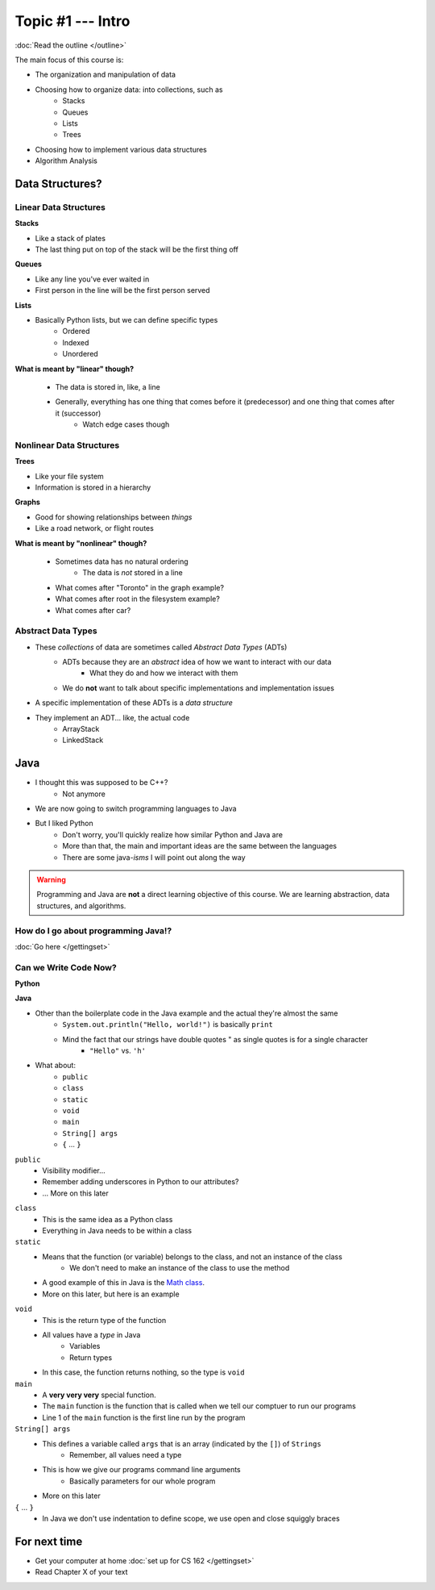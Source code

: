 ******************
Topic #1 --- Intro
******************

:doc:`Read the outline </outline>`

The main focus of this course is:

* The organization and manipulation of data
* Choosing how to organize data: into collections, such as
    * Stacks
    * Queues
    * Lists
    * Trees

* Choosing how to implement various data structures
* Algorithm Analysis

Data Structures?
================

Linear Data Structures
----------------------

**Stacks**

* Like a stack of plates
* The last thing put on top of the stack will be the first thing off

.. image:: ../img/stack_example.png
   :width: 500 px
   :align: center

**Queues**

* Like any line you've ever waited in
* First person in the line will be the first person served

.. image:: ../img/queue_example.png
   :width: 500 px
   :align: center

**Lists**

* Basically Python lists, but we can define specific types
    * Ordered
    * Indexed
    * Unordered

.. image:: ../img/ordered_list_example.png
   :width: 500 px
   :align: center

**What is meant by "linear" though?**

    * The data is stored in, like, a line
    * Generally, everything has one thing that comes before it (predecessor) and one thing that comes after it (successor)
        * Watch edge cases though


Nonlinear Data Structures
-------------------------

**Trees**

* Like your file system
* Information is stored in a hierarchy

.. image:: ../img/tree_example.png
   :width: 500 px
   :align: center

**Graphs**

* Good for showing relationships between *things*
* Like a road network, or flight routes

.. image:: ../img/graph_example.png
   :width: 500 px
   :align: center

**What is meant by "nonlinear" though?**

    * Sometimes data has no natural ordering
        * The data is *not* stored in a line
    * What comes after "Toronto" in the graph example?
    * What comes after root in the filesystem example?
    * What comes after car?


Abstract Data Types
-------------------

* These *collections* of data are sometimes called *Abstract Data Types* (ADTs)
    * ADTs because they are an *abstract* idea of how we want to interact with our data
        * What they do and how we interact with them
    * We do **not** want to talk about specific implementations and implementation issues

* A specific implementation of these ADTs is a *data structure*
* They implement an ADT... like, the actual code
    * ArrayStack
    * LinkedStack


Java
====

* I thought this was supposed to be C++?
    * Not anymore

* We are now going to switch programming languages to Java

* But I liked Python
    * Don't worry, you'll quickly realize how similar Python and Java are
    * More than that, the main and important ideas are the same between the languages
    * There are some java-*isms* I will point out along the way

.. warning::

    Programming and Java are **not** a direct learning objective of this course. We are learning abstraction, data structures,
    and algorithms.

How do I go about programming Java!?
------------------------------------

:doc:`Go here </gettingset>`


Can we Write Code Now?
----------------------

**Python**

.. code-block:: python
    :linenos:
    :emphasize-lines: 2

    # Python --- hello world
    print("Hello, world!")

**Java**

.. code-block:: java
    :linenos:
    :emphasize-lines: 4

    // Java --- hello world
    public class SomeClass {
        public static void main(String[] args){
            System.out.println("Hello, world!");
        }
    }


* Other than the boilerplate code in the Java example and the actual they're almost the same
    * ``System.out.println("Hello, world!")`` is basically ``print``
    * Mind the fact that our strings have double quotes " as single quotes is for a single character
        * ``"Hello"`` vs. ``'h'``

* What about:
    * ``public``
    * ``class``
    * ``static``
    * ``void``
    * ``main``
    * ``String[] args``
    * ``{`` ... ``}``

``public``
    * Visibility modifier...
    * Remember adding underscores in Python to our attributes?
    * ... More on this later

.. code-block:: python
    :linenos:
    :emphasize-lines: 3, 4, 5, 6

    def __init__(self, firstName='John', lastName='Doe', stNum='000000000', curAvg=0):
        # The following attributes are "private"
        self._firstName = firstName
        self._lastName = lastName
        self._stNum = stNum
        self._curAvg = curAvg


``class``
    * This is the same idea as a Python class
    * Everything in Java needs to be within a class

``static``
    * Means that the function (or variable) belongs to the class, and not an instance of the class
        * We don't need to make an instance of the class to use the method
    * A good example of this in Java is the `Math class <https://docs.oracle.com/javase/8/docs/api/java/lang/Math.html>`_.
    * More on this later, but here is an example

.. code-block:: java
    :linenos:
    :emphasize-lines: 2, 5

    // Calling a static function from the class "SomeClass"
    SomeClass.someStaticFunction();

    // Creating an instance of SomeClass and calling a method
    SomeClass anInstance = new SomeClass();
    anInstance.someMethod();

``void``
    * This is the return type of the function
    * All values have a *type* in Java
        * Variables
        * Return types
    * In this case, the function returns nothing, so the type is ``void``

``main``
    * A **very very very** special function.
    * The ``main`` function is the function that is called when we tell our comptuer to run our programs
    * Line 1 of the ``main`` function is the first line run by the program

``String[] args``
    * This defines a variable called ``args`` that is an array (indicated by the ``[]``) of ``Strings``
        * Remember, all values need a type
    * This is how we give our programs command line arguments
        * Basically parameters for our whole program
    * More on this later

``{`` ... ``}``
    * In Java we don't use indentation to define scope, we use open and close squiggly braces


For next time
=============
* Get your computer at home :doc:`set up for CS 162 </gettingset>`
* Read Chapter X of your text